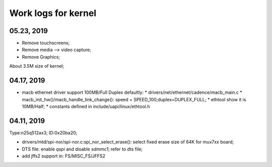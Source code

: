Work logs for kernel
################################


05.23, 2019
--------------------
* Remove touchscreens;
* Remove media --> video capture;
* Remove Graphics;

About 3.5M size of kernel;


04.17, 2019
--------------------
* macb ethernet driver support 100MB/Full Duplex defaultly:
  * drivers/net/ethernet/cadence/macb_main.c
  * macb_init_hw()/macb_handle_link_change(): speed = SPEED_100;duplex=DUPLEX_FULL;
  * ethtool show it is 10MB/Half;
  * constants defined in include/uapi/linux/ethtool.h
  
04.11, 2019
--------------------

Type:n25q512ax3; ID:0x20ba20;

* drivers/mtd/spi-nor/spi-nor.c:spi_nor_select_erase(): select fixed erase size of 64K for mux7xx board;
* DTS file: enable `qspi` and disable `sdmmc1`; refer to dts file;
* add jffs2 support in: FS/MISC_FS/JFFS2
